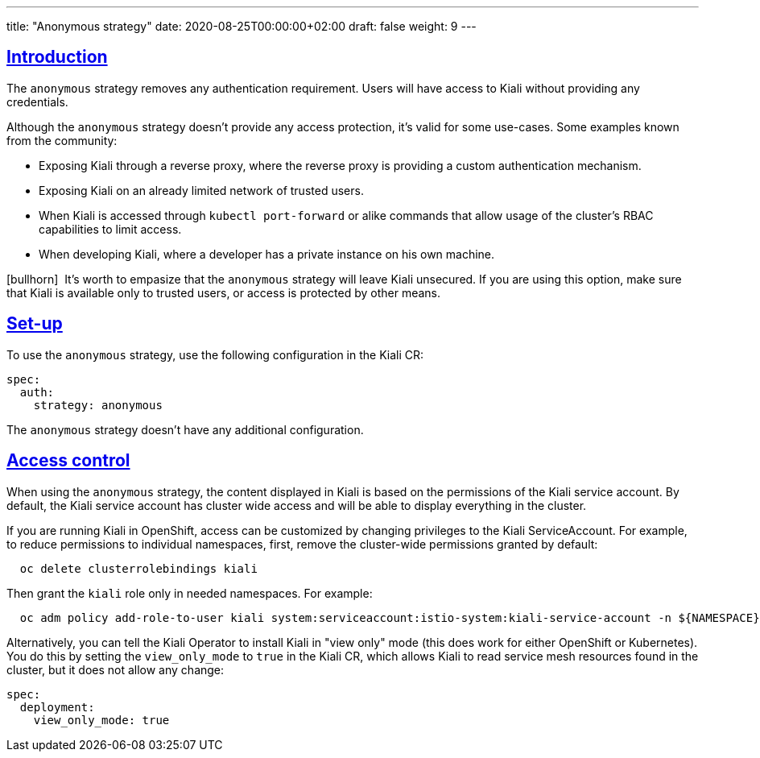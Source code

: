 ---
title: "Anonymous strategy"
date: 2020-08-25T00:00:00+02:00
draft: false
weight: 9
---

:toc: macro
:toc-title: In this section:
:keywords: authentication anonymous
:icons: font
:sectlinks:

toc::[]

== Introduction

The `anonymous` strategy removes any authentication requirement. Users will
have access to Kiali without providing any credentials.

Although the `anonymous` strategy doesn't provide any access protection, it's
valid for some use-cases. Some examples known from the community:

* Exposing Kiali through a reverse proxy, where the reverse proxy is providing a custom authentication mechanism.
* Exposing Kiali on an already limited network of trusted users.
* When Kiali is accessed through `kubectl port-forward` or alike commands that allow usage of the cluster's RBAC capabilities to limit access.
* When developing Kiali, where a developer has a private instance on his own machine.

icon:bullhorn[size=1x]{nbsp} It's worth to empasize that the `anonymous`
strategy will leave Kiali unsecured. If you are using this option, make sure
that Kiali is available only to trusted users, or access is protected by other
means.

== Set-up

To use the `anonymous` strategy, use the following configuration in the Kiali
CR:

[source,yaml]
----
spec:
  auth:
    strategy: anonymous
----

The `anonymous` strategy doesn't have any additional configuration.

== Access control

When using the `anonymous` strategy, the content displayed in Kiali is based on
the permissions of the Kiali service account. By default, the Kiali service
account has cluster wide access and will be able to display everything in the
cluster.

If you are running Kiali in OpenShift, access can be customized by changing
privileges to the Kiali ServiceAccount. For example, to reduce permissions to
individual namespaces, first, remove the cluster-wide permissions granted by
default:

[source,bash]
----
  oc delete clusterrolebindings kiali
----

Then grant the `kiali` role only in needed namespaces. For example:

[source,bash]
----
  oc adm policy add-role-to-user kiali system:serviceaccount:istio-system:kiali-service-account -n ${NAMESPACE}
----

Alternatively, you can tell the Kiali Operator to install Kiali in "view only"
mode (this does work for either OpenShift or Kubernetes). You do this by
setting the `view_only_mode` to `true` in the Kiali CR, which
allows Kiali to read service mesh resources found in the cluster, but it does
not allow any change:

[source,yaml]
----
spec:
  deployment:
    view_only_mode: true
----
